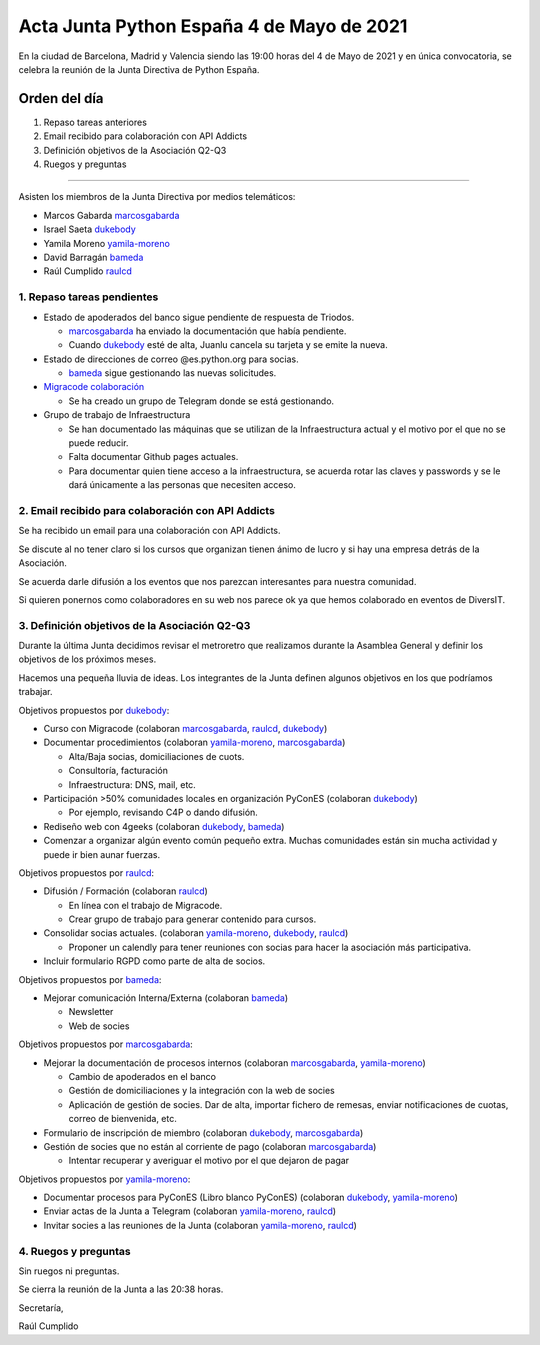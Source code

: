 Acta Junta Python España 4 de Mayo de 2021
===========================================

En la ciudad de Barcelona, Madrid y Valencia siendo las 19:00 horas del 4 de Mayo de 2021
y en única convocatoria, se celebra la reunión de la Junta Directiva de Python España.

Orden del día
~~~~~~~~~~~~~

1. Repaso tareas anteriores
2. Email recibido para colaboración con API Addicts
3. Definición objetivos de la Asociación Q2-Q3
4. Ruegos y preguntas

-------------------------------------------

Asisten los miembros de la Junta Directiva por medios telemáticos:

- Marcos Gabarda marcosgabarda_
- Israel Saeta dukebody_
- Yamila Moreno yamila-moreno_
- David Barragán bameda_
- Raúl Cumplido raulcd_


1. Repaso tareas pendientes
^^^^^^^^^^^^^^^^^^^^^^^^^^^

- Estado de apoderados del banco sigue pendiente de respuesta de Triodos.

  - marcosgabarda_ ha enviado la documentación que había pendiente.

  - Cuando dukebody_ esté de alta, Juanlu cancela su tarjeta y se emite la nueva.

- Estado de direcciones de correo @es.python.org para socias.

  - bameda_ sigue gestionando las nuevas solicitudes.

- `Migracode colaboración <https://comunidad.es.python.org/t/colaboracion-con-migracode-para-workshop-de-introduccion-a-python/520/5>`_

  - Se ha creado un grupo de Telegram donde se está gestionando.

- Grupo de trabajo de Infraestructura
  
  - Se han documentado las máquinas que se utilizan de la Infraestructura actual y el motivo por el que no se puede reducir.

  - Falta documentar Github pages actuales.

  - Para documentar quien tiene acceso a la infraestructura, se acuerda rotar las claves y passwords y se le dará únicamente a las personas que necesiten acceso.


2. Email recibido para colaboración con API Addicts
^^^^^^^^^^^^^^^^^^^^^^^^^^^^^^^^^^^^^^^^^^^^^^^^^^^

Se ha recibido un email para una colaboración con API Addicts.

Se discute al no tener claro si los cursos que organizan tienen ánimo de lucro y si hay una empresa detrás de la Asociación.

Se acuerda darle difusión a los eventos que nos parezcan interesantes para nuestra comunidad.

Si quieren ponernos como colaboradores en su web nos parece ok ya que hemos colaborado en eventos de DiversIT.

3. Definición objetivos de la Asociación Q2-Q3
^^^^^^^^^^^^^^^^^^^^^^^^^^^^^^^^^^^^^^^^^^^^^^

Durante la última Junta decidimos revisar el metroretro que realizamos durante la Asamblea General y definir los objetivos de los próximos meses.

Hacemos una pequeña lluvia de ideas. Los integrantes de la Junta definen algunos objetivos en los que podríamos trabajar.

Objetivos propuestos por dukebody_:

- Curso con Migracode (colaboran marcosgabarda_, raulcd_, dukebody_)

- Documentar procedimientos (colaboran yamila-moreno_, marcosgabarda_)

  - Alta/Baja socias, domiciliaciones de cuots.

  - Consultoría, facturación

  - Infraestructura: DNS, mail, etc.

- Participación >50% comunidades locales en organización PyConES (colaboran dukebody_)

  - Por ejemplo, revisando C4P o dando difusión. 

- Rediseño web con 4geeks (colaboran dukebody_, bameda_)

- Comenzar a organizar algún evento común pequeño extra. Muchas comunidades están sin mucha actividad y puede ir bien aunar fuerzas.

Objetivos propuestos por raulcd_:

- Difusión / Formación (colaboran raulcd_)

  - En línea con el trabajo de Migracode.

  - Crear grupo de trabajo para generar contenido para cursos.

- Consolidar socias actuales. (colaboran yamila-moreno_, dukebody_, raulcd_)

  - Proponer un calendly para tener reuniones con socias para hacer la asociación más participativa.

- Incluir formulario RGPD como parte de alta de socios.

Objetivos propuestos por bameda_:

- Mejorar comunicación Interna/Externa (colaboran bameda_)

  - Newsletter

  - Web de socies

Objetivos propuestos por marcosgabarda_:

- Mejorar la documentación de procesos internos (colaboran marcosgabarda_, yamila-moreno_)

  - Cambio de apoderados en el banco

  - Gestión de domiciliaciones y la integración con la web de socies

  - Aplicación de gestión de socies. Dar de alta, importar fichero de remesas, enviar notificaciones de cuotas, correo de bienvenida, etc.

- Formulario de inscripción de miembro (colaboran dukebody_, marcosgabarda_)

- Gestión de socies que no están al corriente de pago (colaboran marcosgabarda_)

  - Intentar recuperar y averiguar el motivo por el que dejaron de pagar

Objetivos propuestos por yamila-moreno_:

- Documentar procesos para PyConES (Libro blanco PyConES) (colaboran dukebody_, yamila-moreno_)

- Enviar actas de la Junta a Telegram (colaboran yamila-moreno_, raulcd_)

- Invitar socies a las reuniones de la Junta (colaboran yamila-moreno_, raulcd_)

4. Ruegos y preguntas
^^^^^^^^^^^^^^^^^^^^^

Sin ruegos ni preguntas.

Se cierra la reunión de la Junta a las 20:38 horas.

Secretaría,

Raúl Cumplido

.. _XaviTorello: https://github.com/XaviTorello
.. _marcosgabarda: https://github.com/marcosgabarda
.. _raulcd: https://github.com/raulcd
.. _dukebody: https://github.com/dukebody
.. _yamila-moreno: https://github.com/yamila-moreno
.. _bameda: https://github.com/bameda)
.. _atugores: https://github.com/atugores)
